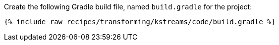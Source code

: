 Create the following Gradle build file, named `build.gradle` for the project:

+++++
<pre class="snippet"><code class="groovy">{% include_raw recipes/transforming/kstreams/code/build.gradle %}</code></pre>
+++++
